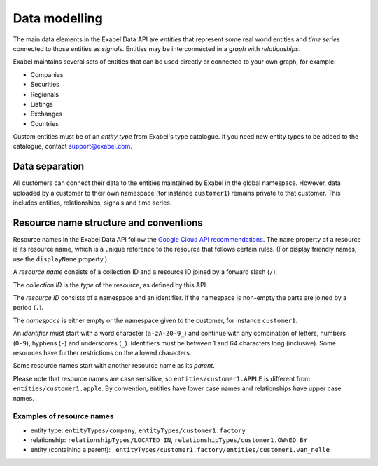 
Data modelling
==============

The main data elements in the Exabel Data API are *entities* that represent some real world entities and *time series*
connected to those entities as *signals*. Entities may be interconnected in a *graph* with *relationships*.

.. image:: figure_1.png

Exabel maintains several sets of entities that can be used directly or connected to your own graph, for example:

* Companies
* Securities
* Regionals
* Listings
* Exchanges
* Countries

Custom entities must be of an *entity type* from Exabel's type catalogue. If you need new entity types to be added to
the catalogue, contact support@exabel.com.

Data separation
***************

All customers can connect their data to the entities maintained by Exabel in the global namespace.
However, data uploaded by a customer to their own namespace (for instance ``customer1``) remains
private to that customer. This includes entities, relationships, signals and time series.


Resource name structure and conventions
***************************************

Resource names in the Exabel Data API follow the `Google Cloud API recommendations`_. The ``name``
property of a resource is its resource name, which is a unique reference to the resource that
follows certain rules. (For display friendly names, use the ``displayName`` property.)

.. _Google Cloud API recommendations: https://cloud.google.com/apis/design/resource_names

A *resource name* consists of a collection ID and a resource ID joined by a forward slash (``/``).

The *collection ID* is the *type* of the resource, as defined by this API.

The *resource ID* consists of a namespace and an identifier. If the namespace is non-empty the parts
are joined by a period (``.``).

The *namespace* is either empty or the namespace given to the customer, for instance ``customer1``.

An *identifier* must start with a word character (``a-zA-Z0-9_``) and continue with any combination
of letters, numbers (``0-9``), hyphens (``-``) and underscores (``_``). Identifiers must be between
1 and 64 characters long (inclusive). Some resources have further restrictions on the allowed characters.

Some resource names start with another resource name as its *parent*.

Please note that resource names are case sensitive, so ``entities/customer1.APPLE`` is different from
``entities/customer1.apple``. By convention, entities have lower case names and relationships have
upper case names.

Examples of resource names
--------------------------
- entity type: ``entityTypes/company``, ``entityTypes/customer1.factory``
- relationship: ``relationshipTypes/LOCATED_IN``, ``relationshipTypes/customer1.OWNED_BY``
- entity (containing a parent): ,
  ``entityTypes/customer1.factory/entities/customer1.van_nelle``
